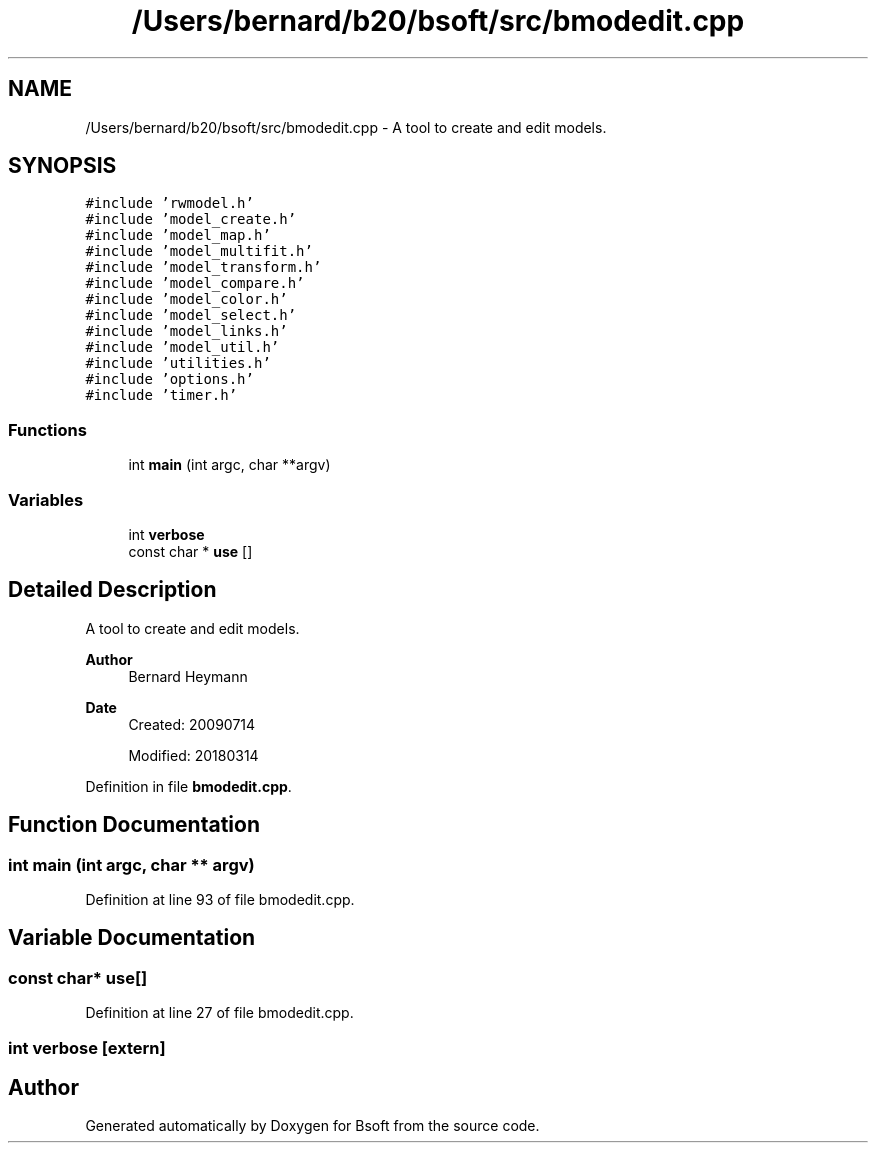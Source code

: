 .TH "/Users/bernard/b20/bsoft/src/bmodedit.cpp" 3 "Wed Sep 1 2021" "Version 2.1.0" "Bsoft" \" -*- nroff -*-
.ad l
.nh
.SH NAME
/Users/bernard/b20/bsoft/src/bmodedit.cpp \- A tool to create and edit models\&.  

.SH SYNOPSIS
.br
.PP
\fC#include 'rwmodel\&.h'\fP
.br
\fC#include 'model_create\&.h'\fP
.br
\fC#include 'model_map\&.h'\fP
.br
\fC#include 'model_multifit\&.h'\fP
.br
\fC#include 'model_transform\&.h'\fP
.br
\fC#include 'model_compare\&.h'\fP
.br
\fC#include 'model_color\&.h'\fP
.br
\fC#include 'model_select\&.h'\fP
.br
\fC#include 'model_links\&.h'\fP
.br
\fC#include 'model_util\&.h'\fP
.br
\fC#include 'utilities\&.h'\fP
.br
\fC#include 'options\&.h'\fP
.br
\fC#include 'timer\&.h'\fP
.br

.SS "Functions"

.in +1c
.ti -1c
.RI "int \fBmain\fP (int argc, char **argv)"
.br
.in -1c
.SS "Variables"

.in +1c
.ti -1c
.RI "int \fBverbose\fP"
.br
.ti -1c
.RI "const char * \fBuse\fP []"
.br
.in -1c
.SH "Detailed Description"
.PP 
A tool to create and edit models\&. 


.PP
\fBAuthor\fP
.RS 4
Bernard Heymann 
.RE
.PP
\fBDate\fP
.RS 4
Created: 20090714 
.PP
Modified: 20180314 
.RE
.PP

.PP
Definition in file \fBbmodedit\&.cpp\fP\&.
.SH "Function Documentation"
.PP 
.SS "int main (int argc, char ** argv)"

.PP
Definition at line 93 of file bmodedit\&.cpp\&.
.SH "Variable Documentation"
.PP 
.SS "const char* use[]"

.PP
Definition at line 27 of file bmodedit\&.cpp\&.
.SS "int verbose\fC [extern]\fP"

.SH "Author"
.PP 
Generated automatically by Doxygen for Bsoft from the source code\&.

